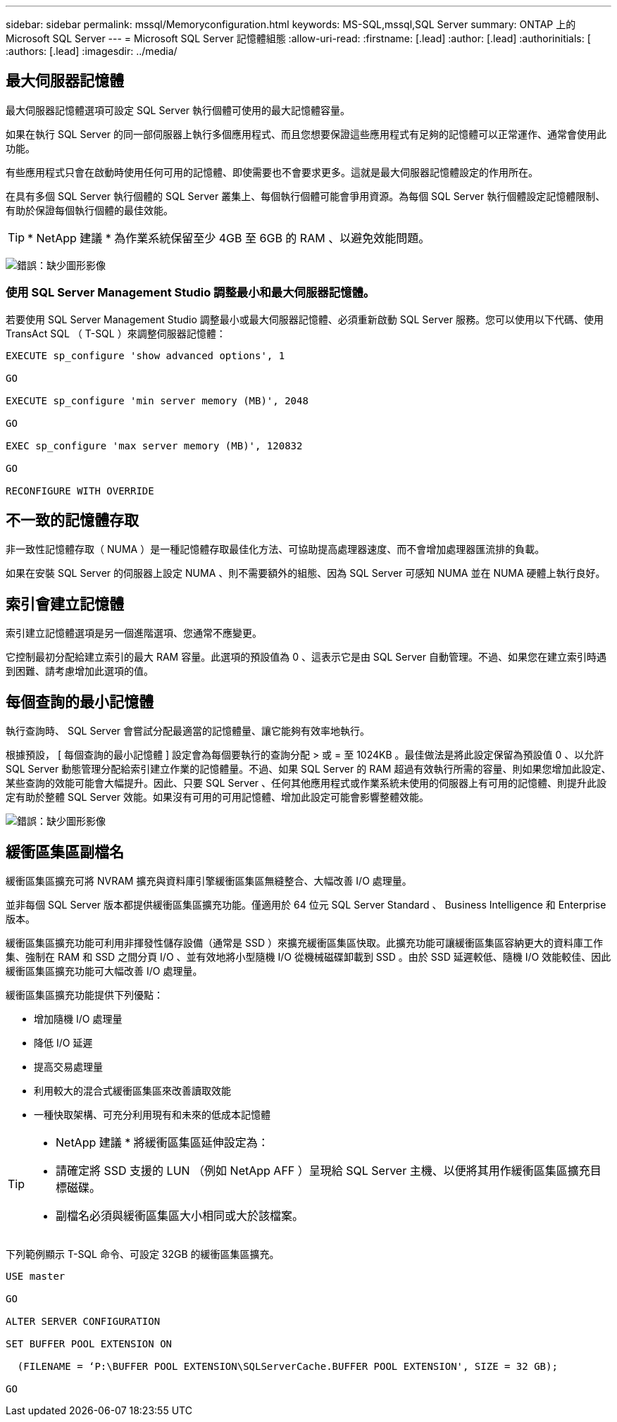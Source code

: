 ---
sidebar: sidebar 
permalink: mssql/Memoryconfiguration.html 
keywords: MS-SQL,mssql,SQL Server 
summary: ONTAP 上的 Microsoft SQL Server 
---
= Microsoft SQL Server 記憶體組態
:allow-uri-read: 
:firstname: [.lead]
:author: [.lead]
:authorinitials: [
:authors: [.lead]
:imagesdir: ../media/




== 最大伺服器記憶體

最大伺服器記憶體選項可設定 SQL Server 執行個體可使用的最大記憶體容量。

如果在執行 SQL Server 的同一部伺服器上執行多個應用程式、而且您想要保證這些應用程式有足夠的記憶體可以正常運作、通常會使用此功能。

有些應用程式只會在啟動時使用任何可用的記憶體、即使需要也不會要求更多。這就是最大伺服器記憶體設定的作用所在。

在具有多個 SQL Server 執行個體的 SQL Server 叢集上、每個執行個體可能會爭用資源。為每個 SQL Server 執行個體設定記憶體限制、有助於保證每個執行個體的最佳效能。


TIP: * NetApp 建議 * 為作業系統保留至少 4GB 至 6GB 的 RAM 、以避免效能問題。

image:mssql-max-server-memory.png["錯誤：缺少圖形影像"]



=== 使用 SQL Server Management Studio 調整最小和最大伺服器記憶體。

若要使用 SQL Server Management Studio 調整最小或最大伺服器記憶體、必須重新啟動 SQL Server 服務。您可以使用以下代碼、使用 TransAct SQL （ T-SQL ）來調整伺服器記憶體：

....
EXECUTE sp_configure 'show advanced options', 1

GO

EXECUTE sp_configure 'min server memory (MB)', 2048

GO

EXEC sp_configure 'max server memory (MB)', 120832

GO

RECONFIGURE WITH OVERRIDE
....


== 不一致的記憶體存取

非一致性記憶體存取（ NUMA ）是一種記憶體存取最佳化方法、可協助提高處理器速度、而不會增加處理器匯流排的負載。

如果在安裝 SQL Server 的伺服器上設定 NUMA 、則不需要額外的組態、因為 SQL Server 可感知 NUMA 並在 NUMA 硬體上執行良好。



== 索引會建立記憶體

索引建立記憶體選項是另一個進階選項、您通常不應變更。

它控制最初分配給建立索引的最大 RAM 容量。此選項的預設值為 0 、這表示它是由 SQL Server 自動管理。不過、如果您在建立索引時遇到困難、請考慮增加此選項的值。



== 每個查詢的最小記憶體

執行查詢時、 SQL Server 會嘗試分配最適當的記憶體量、讓它能夠有效率地執行。

根據預設， [ 每個查詢的最小記憶體 ] 設定會為每個要執行的查詢分配 > 或 = 至 1024KB 。最佳做法是將此設定保留為預設值 0 、以允許 SQL Server 動態管理分配給索引建立作業的記憶體量。不過、如果 SQL Server 的 RAM 超過有效執行所需的容量、則如果您增加此設定、某些查詢的效能可能會大幅提升。因此、只要 SQL Server 、任何其他應用程式或作業系統未使用的伺服器上有可用的記憶體、則提升此設定有助於整體 SQL Server 效能。如果沒有可用的可用記憶體、增加此設定可能會影響整體效能。

image:mssql-min-memory-per-query.png["錯誤：缺少圖形影像"]



== 緩衝區集區副檔名

緩衝區集區擴充可將 NVRAM 擴充與資料庫引擎緩衝區集區無縫整合、大幅改善 I/O 處理量。

並非每個 SQL Server 版本都提供緩衝區集區擴充功能。僅適用於 64 位元 SQL Server Standard 、 Business Intelligence 和 Enterprise 版本。

緩衝區集區擴充功能可利用非揮發性儲存設備（通常是 SSD ）來擴充緩衝區集區快取。此擴充功能可讓緩衝區集區容納更大的資料庫工作集、強制在 RAM 和 SSD 之間分頁 I/O 、並有效地將小型隨機 I/O 從機械磁碟卸載到 SSD 。由於 SSD 延遲較低、隨機 I/O 效能較佳、因此緩衝區集區擴充功能可大幅改善 I/O 處理量。

緩衝區集區擴充功能提供下列優點：

* 增加隨機 I/O 處理量
* 降低 I/O 延遲
* 提高交易處理量
* 利用較大的混合式緩衝區集區來改善讀取效能
* 一種快取架構、可充分利用現有和未來的低成本記憶體


[TIP]
====
* NetApp 建議 * 將緩衝區集區延伸設定為：

* 請確定將 SSD 支援的 LUN （例如 NetApp AFF ）呈現給 SQL Server 主機、以便將其用作緩衝區集區擴充目標磁碟。
* 副檔名必須與緩衝區集區大小相同或大於該檔案。


====
下列範例顯示 T-SQL 命令、可設定 32GB 的緩衝區集區擴充。

....
USE master

GO

ALTER SERVER CONFIGURATION

SET BUFFER POOL EXTENSION ON

  (FILENAME = ‘P:\BUFFER POOL EXTENSION\SQLServerCache.BUFFER POOL EXTENSION', SIZE = 32 GB);

GO
....